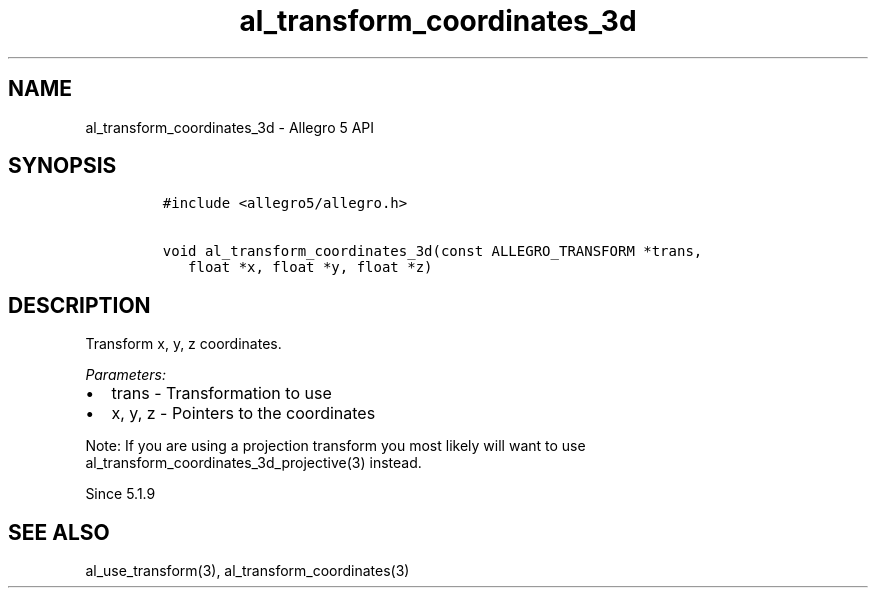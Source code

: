.\" Automatically generated by Pandoc 2.11.4
.\"
.TH "al_transform_coordinates_3d" "3" "" "Allegro reference manual" ""
.hy
.SH NAME
.PP
al_transform_coordinates_3d - Allegro 5 API
.SH SYNOPSIS
.IP
.nf
\f[C]
#include <allegro5/allegro.h>

void al_transform_coordinates_3d(const ALLEGRO_TRANSFORM *trans,
   float *x, float *y, float *z)
\f[R]
.fi
.SH DESCRIPTION
.PP
Transform x, y, z coordinates.
.PP
\f[I]Parameters:\f[R]
.IP \[bu] 2
trans - Transformation to use
.IP \[bu] 2
x, y, z - Pointers to the coordinates
.PP
Note: If you are using a projection transform you most likely will want
to use al_transform_coordinates_3d_projective(3) instead.
.PP
Since 5.1.9
.SH SEE ALSO
.PP
al_use_transform(3), al_transform_coordinates(3)
